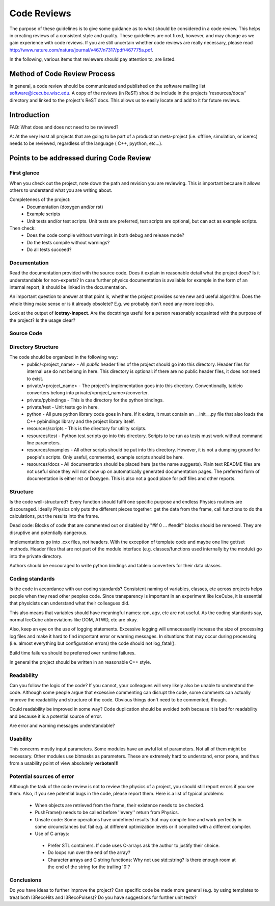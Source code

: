 .. _icecube-code-reviews:

Code Reviews
============

The purpose of these guidelines is to give some guidance as to what should be 
considered in a code review. This helps in creating reviews of a consistent style 
and quality. These guidelines are not fixed, however, and may change as we gain 
experience with code reviews. If you are still uncertain whether code reviews 
are really necessary, please read http://www.nature.com/nature/journal/v467/n7317/pdf/467775a.pdf.

In the following, various items that reviewers should pay attention to, are listed.

Method of Code Review Process
-----------------------------

In general, a code review should be communicated and published on the software mailing list software@icecube.wisc.edu.  
A copy of the reviews (in ReST) should be include in the projects 'resources/docs/' directory and linked to the 
project's ReST docs.  This allows us to easily locate and add to it for future reviews.

Introduction
------------

FAQ: What does and does not need to be reviewed? 

A:  At the very least all projects that are going to be part of a production meta-project (i.e. offline, 
simulation, or icerec) needs to be reviewed, regardless of the language ( C++, pyython, etc...).


Points to be addressed during Code Review
-----------------------------------------

First glance
............
When you check out the project, note down the path and revision you are reviewing. This is important because 
it allows others to understand what you are writing about.

Completeness of the project:
 * Documentation (doxygen and/or rst)
 * Example scripts
 * Unit tests and/or test scripts. Unit tests are preferred, test scripts are optional, but can act as example scripts.

Then check:
 * Does the code compile without warnings in both debug and release mode?
 * Do the tests compile without warnings?
 * Do all tests succeed?


Documentation
.............
Read the documentation provided with the source code. Does it explain in reasonable detail what the project 
does? Is it understandable for non-experts? In case further physics documentation is available for example 
in the form of an internal report, it should be linked in the documentation.

An important question to answer at that point is, whether the project provides some new and useful algorithm. 
Does the whole thing make sense or is it already obsolete? E.g. we probably don't need any more icepicks.

Look at the output of **icetray-inspect**. Are the docstrings useful for a person reasonably acquainted 
with the purpose of the project? Is the usage clear?


Source Code
...........
Directory Structure
...................
The code should be organized in the following way:
 * public/<project_name> - All *public* header files of the project should go into this directory. Header files for internal use do not belong in here. This directory is optional: if there are no public header files, it does not need to exist.
 * private/<project_name> - The project's implementation goes into this directory. Conventionally, tableio converters belong into private/<project_name>/converter.
 * private/pybindings - This is the directory for the python bindings.
 * private/test - Unit tests go in here.
 * python - All pure python library code goes in here. If it exists, it must contain an __init__.py file that also loads the C++ pybindings library and the project library itself.
 * resources/scripts - This is the directory for utility scripts. 
 * resources/test - Python test scripts go into this directory. Scripts to be run as tests must work without command line parameters.
 * resources/examples - All other scripts should be put into this directory. However, it is not a dumping ground for people's scripts. Only useful, commented, example scripts should be here.
 * resources/docs - All documentation should be placed here (as the name suggests). Plain text README files are not useful since they will not show up on automatically generated documentation pages. The preferred form of documentation is either rst or Doxygen. This is also not a good place for pdf files and other reports. 

Structure
.........
Is the code well-structured? Every function should fulfil one specific purpose and endless Physics
routines are discouraged. Ideally Physics only puts the different pieces together: get the data from 
the frame, call functions to do the calculations, put the results into the frame.

Dead code: Blocks of code that are commented out or disabled by "#if 0 ... #endif" blocks should be removed. 
They are disruptive and potentially dangerous.

Implementations go into .cxx files, not headers. With the exception of template code and maybe one line 
get/set methods. Header files that are not part of the module interface (e.g. classes/functions used 
internally by the module) go into the private directory.

Authors should be encouraged to write python bindings and tableio converters for their data classes.

Coding standards
................
Is the code in accordance with our coding standards? Consistent naming of variables, classes, etc across 
projects helps people when they read other peoples code. Since transparency is important in an experiment 
like IceCube, it is essential that physicists can understand what their colleagues did.

This also means that variables should have meaningful names: rpn, agv, etc are not useful. As the coding 
standards say, normal IceCube abbreviations like DOM, ATWD, etc are okay.

Also, keep an eye on the use of logging statements. Excessive logging will unnecessarily increase the size 
of processing log files and make it hard to find important error or warning messages. In situations that 
may occur during processing (i.e. almost everything but configuration errors) the code should not log_fatal().

Build time failures should be preferred over runtime failures.

In general the project should be written in an reasonable C++ style.

Readability
...........
Can you follow the logic of the code? If you cannot, your colleagues will very likely also be unable to 
understand the code. Although some people argue that excessive commenting can disrupt the code, some comments 
can actually improve the readability and structure of the code. Obvious things don't need to be commented, though.

Could readability be improved in some way? Code duplication should be avoided both because it is bad for 
readability and because it is a potential source of error.

Are error and warning messages understandable?

Usability
.........
This concerns mostly input parameters. Some modules have an awful lot of parameters. Not all of them might 
be necessary. Other modules use bitmasks as parameters. These are extremely hard to understand, error prone, 
and thus from a usability point of view absolutely **verboten!!!**

Potential sources of error
..........................
Although the task of the code review is not to review the physics of a project, you should still report 
errors if you see them. Also, if you see potential bugs in the code, please report them. Here is a list
of typical problems:

 - When objects are retrieved from the frame, their existence needs to be checked.
 - PushFrame() needs to be called before ''every'' return from Physics.
 - Unsafe code: Some operations have undefined results that may compile fine and work perfectly in some circumstances but fail e.g. at different optimization levels or if compiled with a different compiler.
 - Use of C arrays: 

  - Prefer STL containers.  If code uses C-arrays ask the author to justify their choice. 
  - Do loops run over the end of the array? 
  - Character arrays and C string functions: Why not use std::string? Is there enough room at the end of the string for the trailing '\0'?

Conclusions
...........
Do you have ideas to further improve the project? Can specific code be made more general (e.g. by using 
templates to treat both I3RecoHits and I3RecoPulses)? Do you have suggestions for further unit tests?
